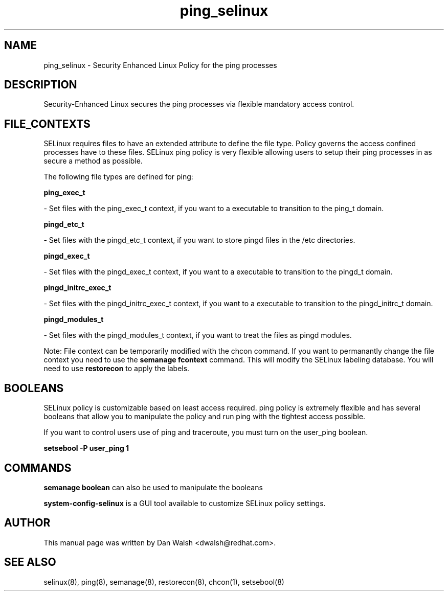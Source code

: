 .TH  "ping_selinux"  "8"  "16 Feb 2012" "dwalsh@redhat.com" "ping Selinux Policy documentation"
.SH "NAME"
ping_selinux \- Security Enhanced Linux Policy for the ping processes
.SH "DESCRIPTION"

Security-Enhanced Linux secures the ping processes via flexible mandatory access
control.  
.SH FILE_CONTEXTS
SELinux requires files to have an extended attribute to define the file type. 
Policy governs the access confined processes have to these files. 
SELinux ping policy is very flexible allowing users to setup their ping processes in as secure a method as possible.
.PP 
The following file types are defined for ping:


.EX
.B ping_exec_t 
.EE

- Set files with the ping_exec_t context, if you want to a executable to transition to the ping_t domain.


.EX
.B pingd_etc_t 
.EE

- Set files with the pingd_etc_t context, if you want to store pingd files in the /etc directories.


.EX
.B pingd_exec_t 
.EE

- Set files with the pingd_exec_t context, if you want to a executable to transition to the pingd_t domain.


.EX
.B pingd_initrc_exec_t 
.EE

- Set files with the pingd_initrc_exec_t context, if you want to a executable to transition to the pingd_initrc_t domain.


.EX
.B pingd_modules_t 
.EE

- Set files with the pingd_modules_t context, if you want to treat the files as pingd modules.

Note: File context can be temporarily modified with the chcon command.  If you want to permanantly change the file context you need to use the 
.B semanage fcontext 
command.  This will modify the SELinux labeling database.  You will need to use
.B restorecon
to apply the labels.

.SH BOOLEANS
SELinux policy is customizable based on least access required.  ping policy is extremely flexible and has several booleans that allow you to manipulate the policy and run ping with the tightest access possible.


.PP
If you want to control users use of ping and traceroute, you must turn on the user_ping boolean.

.EX
.B setsebool -P user_ping 1
.EE

.SH "COMMANDS"

.B semanage boolean
can also be used to manipulate the booleans

.PP
.B system-config-selinux 
is a GUI tool available to customize SELinux policy settings.

.SH AUTHOR	
This manual page was written by Dan Walsh <dwalsh@redhat.com>.

.SH "SEE ALSO"
selinux(8), ping(8), semanage(8), restorecon(8), chcon(1), setsebool(8)